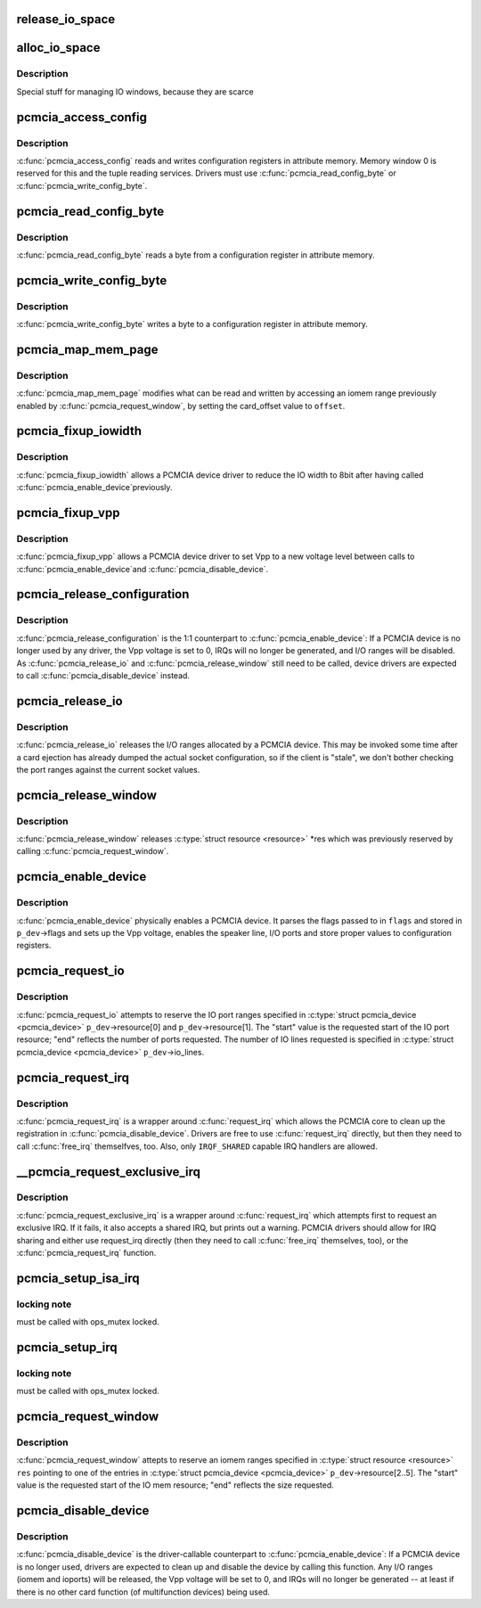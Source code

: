 .. -*- coding: utf-8; mode: rst -*-
.. src-file: drivers/pcmcia/pcmcia_resource.c

.. _`release_io_space`:

release_io_space
================

.. c:function:: void release_io_space(struct pcmcia_socket *s, struct resource *res)

    release IO ports allocated with \ :c:func:`alloc_io_space`\ 

    :param struct pcmcia_socket \*s:
        pcmcia socket

    :param struct resource \*res:
        resource to release

.. _`alloc_io_space`:

alloc_io_space
==============

.. c:function:: int alloc_io_space(struct pcmcia_socket *s, struct resource *res, unsigned int lines)

    allocate IO ports for use by a PCMCIA device

    :param struct pcmcia_socket \*s:
        pcmcia socket

    :param struct resource \*res:
        resource to allocate (begin: begin, end: size)

    :param unsigned int lines:
        number of IO lines decoded by the PCMCIA card

.. _`alloc_io_space.description`:

Description
-----------

Special stuff for managing IO windows, because they are scarce

.. _`pcmcia_access_config`:

pcmcia_access_config
====================

.. c:function:: int pcmcia_access_config(struct pcmcia_device *p_dev, off_t where, u8 *val, int (*) accessf (struct pcmcia_socket *s, int attr, unsigned int addr, unsigned int len, void *ptr)

    read or write card configuration registers

    :param struct pcmcia_device \*p_dev:
        *undescribed*

    :param off_t where:
        *undescribed*

    :param u8 \*val:
        *undescribed*

    :param (int (\*) accessf (struct pcmcia_socket \*s, int attr, unsigned int addr, unsigned int len, void \*ptr):
        *undescribed*

.. _`pcmcia_access_config.description`:

Description
-----------

\ :c:func:`pcmcia_access_config`\  reads and writes configuration registers in
attribute memory.  Memory window 0 is reserved for this and the tuple
reading services. Drivers must use \ :c:func:`pcmcia_read_config_byte`\  or
\ :c:func:`pcmcia_write_config_byte`\ .

.. _`pcmcia_read_config_byte`:

pcmcia_read_config_byte
=======================

.. c:function:: int pcmcia_read_config_byte(struct pcmcia_device *p_dev, off_t where, u8 *val)

    read a byte from a card configuration register

    :param struct pcmcia_device \*p_dev:
        *undescribed*

    :param off_t where:
        *undescribed*

    :param u8 \*val:
        *undescribed*

.. _`pcmcia_read_config_byte.description`:

Description
-----------

\ :c:func:`pcmcia_read_config_byte`\  reads a byte from a configuration register in
attribute memory.

.. _`pcmcia_write_config_byte`:

pcmcia_write_config_byte
========================

.. c:function:: int pcmcia_write_config_byte(struct pcmcia_device *p_dev, off_t where, u8 val)

    write a byte to a card configuration register

    :param struct pcmcia_device \*p_dev:
        *undescribed*

    :param off_t where:
        *undescribed*

    :param u8 val:
        *undescribed*

.. _`pcmcia_write_config_byte.description`:

Description
-----------

\ :c:func:`pcmcia_write_config_byte`\  writes a byte to a configuration register in
attribute memory.

.. _`pcmcia_map_mem_page`:

pcmcia_map_mem_page
===================

.. c:function:: int pcmcia_map_mem_page(struct pcmcia_device *p_dev, struct resource *res, unsigned int offset)

    modify iomem window to point to a different offset

    :param struct pcmcia_device \*p_dev:
        pcmcia device

    :param struct resource \*res:
        iomem resource already enabled by \ :c:func:`pcmcia_request_window`\ 

    :param unsigned int offset:
        card_offset to map

.. _`pcmcia_map_mem_page.description`:

Description
-----------

\ :c:func:`pcmcia_map_mem_page`\  modifies what can be read and written by accessing
an iomem range previously enabled by \ :c:func:`pcmcia_request_window`\ , by setting
the card_offset value to \ ``offset``\ .

.. _`pcmcia_fixup_iowidth`:

pcmcia_fixup_iowidth
====================

.. c:function:: int pcmcia_fixup_iowidth(struct pcmcia_device *p_dev)

    reduce io width to 8bit

    :param struct pcmcia_device \*p_dev:
        pcmcia device

.. _`pcmcia_fixup_iowidth.description`:

Description
-----------

\ :c:func:`pcmcia_fixup_iowidth`\  allows a PCMCIA device driver to reduce the
IO width to 8bit after having called \ :c:func:`pcmcia_enable_device`\ 
previously.

.. _`pcmcia_fixup_vpp`:

pcmcia_fixup_vpp
================

.. c:function:: int pcmcia_fixup_vpp(struct pcmcia_device *p_dev, unsigned char new_vpp)

    set Vpp to a new voltage level

    :param struct pcmcia_device \*p_dev:
        pcmcia device

    :param unsigned char new_vpp:
        new Vpp voltage

.. _`pcmcia_fixup_vpp.description`:

Description
-----------

\ :c:func:`pcmcia_fixup_vpp`\  allows a PCMCIA device driver to set Vpp to
a new voltage level between calls to \ :c:func:`pcmcia_enable_device`\ 
and \ :c:func:`pcmcia_disable_device`\ .

.. _`pcmcia_release_configuration`:

pcmcia_release_configuration
============================

.. c:function:: int pcmcia_release_configuration(struct pcmcia_device *p_dev)

    physically disable a PCMCIA device

    :param struct pcmcia_device \*p_dev:
        pcmcia device

.. _`pcmcia_release_configuration.description`:

Description
-----------

\ :c:func:`pcmcia_release_configuration`\  is the 1:1 counterpart to
\ :c:func:`pcmcia_enable_device`\ : If a PCMCIA device is no longer used by any
driver, the Vpp voltage is set to 0, IRQs will no longer be generated,
and I/O ranges will be disabled. As \ :c:func:`pcmcia_release_io`\  and
\ :c:func:`pcmcia_release_window`\  still need to be called, device drivers are
expected to call \ :c:func:`pcmcia_disable_device`\  instead.

.. _`pcmcia_release_io`:

pcmcia_release_io
=================

.. c:function:: int pcmcia_release_io(struct pcmcia_device *p_dev)

    release I/O allocated by a PCMCIA device

    :param struct pcmcia_device \*p_dev:
        pcmcia device

.. _`pcmcia_release_io.description`:

Description
-----------

\ :c:func:`pcmcia_release_io`\  releases the I/O ranges allocated by a PCMCIA
device.  This may be invoked some time after a card ejection has
already dumped the actual socket configuration, so if the client is
"stale", we don't bother checking the port ranges against the
current socket values.

.. _`pcmcia_release_window`:

pcmcia_release_window
=====================

.. c:function:: int pcmcia_release_window(struct pcmcia_device *p_dev, struct resource *res)

    release reserved iomem for PCMCIA devices

    :param struct pcmcia_device \*p_dev:
        pcmcia device

    :param struct resource \*res:
        iomem resource to release

.. _`pcmcia_release_window.description`:

Description
-----------

\ :c:func:`pcmcia_release_window`\  releases \ :c:type:`struct resource <resource>`\  \*res which was
previously reserved by calling \ :c:func:`pcmcia_request_window`\ .

.. _`pcmcia_enable_device`:

pcmcia_enable_device
====================

.. c:function:: int pcmcia_enable_device(struct pcmcia_device *p_dev)

    set up and activate a PCMCIA device

    :param struct pcmcia_device \*p_dev:
        the associated PCMCIA device

.. _`pcmcia_enable_device.description`:

Description
-----------

\ :c:func:`pcmcia_enable_device`\  physically enables a PCMCIA device. It parses
the flags passed to in \ ``flags``\  and stored in \ ``p_dev``\ ->flags and sets up
the Vpp voltage, enables the speaker line, I/O ports and store proper
values to configuration registers.

.. _`pcmcia_request_io`:

pcmcia_request_io
=================

.. c:function:: int pcmcia_request_io(struct pcmcia_device *p_dev)

    attempt to reserve port ranges for PCMCIA devices

    :param struct pcmcia_device \*p_dev:
        the associated PCMCIA device

.. _`pcmcia_request_io.description`:

Description
-----------

\ :c:func:`pcmcia_request_io`\  attempts to reserve the IO port ranges specified in
\ :c:type:`struct pcmcia_device <pcmcia_device>`\  \ ``p_dev``\ ->resource[0] and \ ``p_dev``\ ->resource[1]. The
"start" value is the requested start of the IO port resource; "end"
reflects the number of ports requested. The number of IO lines requested
is specified in \ :c:type:`struct pcmcia_device <pcmcia_device>`\  \ ``p_dev``\ ->io_lines.

.. _`pcmcia_request_irq`:

pcmcia_request_irq
==================

.. c:function:: int pcmcia_request_irq(struct pcmcia_device *p_dev, irq_handler_t handler)

    attempt to request a IRQ for a PCMCIA device

    :param struct pcmcia_device \*p_dev:
        the associated PCMCIA device

    :param irq_handler_t handler:
        IRQ handler to register

.. _`pcmcia_request_irq.description`:

Description
-----------

\ :c:func:`pcmcia_request_irq`\  is a wrapper around \ :c:func:`request_irq`\  which allows
the PCMCIA core to clean up the registration in \ :c:func:`pcmcia_disable_device`\ .
Drivers are free to use \ :c:func:`request_irq`\  directly, but then they need to
call \ :c:func:`free_irq`\  themselfves, too. Also, only \ ``IRQF_SHARED``\  capable IRQ
handlers are allowed.

.. _`__pcmcia_request_exclusive_irq`:

__pcmcia_request_exclusive_irq
==============================

.. c:function:: int __pcmcia_request_exclusive_irq(struct pcmcia_device *p_dev, irq_handler_t handler)

    attempt to request an exclusive IRQ first

    :param struct pcmcia_device \*p_dev:
        the associated PCMCIA device

    :param irq_handler_t handler:
        IRQ handler to register

.. _`__pcmcia_request_exclusive_irq.description`:

Description
-----------

\ :c:func:`pcmcia_request_exclusive_irq`\  is a wrapper around \ :c:func:`request_irq`\  which
attempts first to request an exclusive IRQ. If it fails, it also accepts
a shared IRQ, but prints out a warning. PCMCIA drivers should allow for
IRQ sharing and either use request_irq directly (then they need to call
\ :c:func:`free_irq`\  themselves, too), or the \ :c:func:`pcmcia_request_irq`\  function.

.. _`pcmcia_setup_isa_irq`:

pcmcia_setup_isa_irq
====================

.. c:function:: int pcmcia_setup_isa_irq(struct pcmcia_device *p_dev, int type)

    determine whether an ISA IRQ can be used \ ``p_dev``\  - the associated PCMCIA device

    :param struct pcmcia_device \*p_dev:
        *undescribed*

    :param int type:
        *undescribed*

.. _`pcmcia_setup_isa_irq.locking-note`:

locking note
------------

must be called with ops_mutex locked.

.. _`pcmcia_setup_irq`:

pcmcia_setup_irq
================

.. c:function:: int pcmcia_setup_irq(struct pcmcia_device *p_dev)

    determine IRQ to be used for device \ ``p_dev``\  - the associated PCMCIA device

    :param struct pcmcia_device \*p_dev:
        *undescribed*

.. _`pcmcia_setup_irq.locking-note`:

locking note
------------

must be called with ops_mutex locked.

.. _`pcmcia_request_window`:

pcmcia_request_window
=====================

.. c:function:: int pcmcia_request_window(struct pcmcia_device *p_dev, struct resource *res, unsigned int speed)

    attempt to reserve iomem for PCMCIA devices

    :param struct pcmcia_device \*p_dev:
        the associated PCMCIA device

    :param struct resource \*res:
        \ :c:type:`struct resource <resource>`\  pointing to p_dev->resource[2..5]

    :param unsigned int speed:
        access speed

.. _`pcmcia_request_window.description`:

Description
-----------

\ :c:func:`pcmcia_request_window`\  attepts to reserve an iomem ranges specified in
\ :c:type:`struct resource <resource>`\  \ ``res``\  pointing to one of the entries in
\ :c:type:`struct pcmcia_device <pcmcia_device>`\  \ ``p_dev``\ ->resource[2..5]. The "start" value is the
requested start of the IO mem resource; "end" reflects the size
requested.

.. _`pcmcia_disable_device`:

pcmcia_disable_device
=====================

.. c:function:: void pcmcia_disable_device(struct pcmcia_device *p_dev)

    disable and clean up a PCMCIA device

    :param struct pcmcia_device \*p_dev:
        the associated PCMCIA device

.. _`pcmcia_disable_device.description`:

Description
-----------

\ :c:func:`pcmcia_disable_device`\  is the driver-callable counterpart to
\ :c:func:`pcmcia_enable_device`\ : If a PCMCIA device is no longer used,
drivers are expected to clean up and disable the device by calling
this function. Any I/O ranges (iomem and ioports) will be released,
the Vpp voltage will be set to 0, and IRQs will no longer be
generated -- at least if there is no other card function (of
multifunction devices) being used.

.. This file was automatic generated / don't edit.


